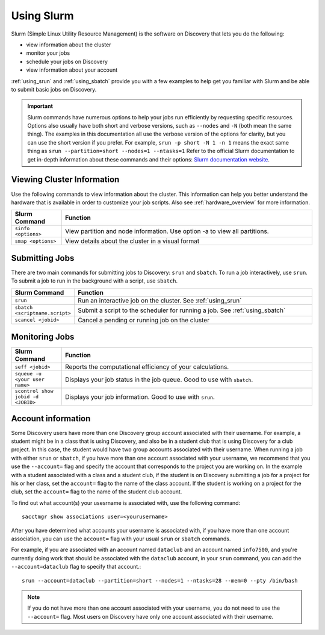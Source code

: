 .. _using_slurm:

***********
Using Slurm
***********

Slurm (Simple Linux Utility Resource Management) is the software on Discovery
that lets you do the following:

* view information about the cluster
* monitor your jobs
* schedule your jobs on Discovery
* view information about your account

:ref:`using_srun` and :ref:`using_sbatch` provide you with a few examples to help get you familiar
with Slurm and be able to submit basic jobs on Discovery.

.. important::
   Slurm commands have numerous options to help your jobs run efficiently by requesting specific resources. Options also usually have both short and verbose versions, such as
   ``--nodes`` and ``-N`` (both mean the same thing). The examples in this documentation all use the
   verbose version of the options for clarity, but you can use the short version if you prefer. For example, ``srun -p short -N 1 -n 1`` means the exact same thing as ``srun --partition=short --nodes=1 --ntasks=1``
   Refer to the official Slurm documentation to get in-depth information about these commands and their options: `Slurm documentation website <https://slurm.schedmd.com/archive/slurm-17.11.6/srun.html>`_.

Viewing Cluster Information
===========================

Use the following commands to view information about the cluster. This information can help you better understand the
hardware that is available in order to customize your job scripts. Also see :ref:`hardware_overview` for more information.

.. list-table::
   :widths: 20 100
   :header-rows: 1

   * - Slurm Command
     - Function
   * - ``sinfo <options>``
     - View partition and node information. Use option -a to view all partitions.
   * - ``smap <options>``
     - View details about the cluster in a visual format

.. _submitting_jobs:

Submitting Jobs
================

There are two main commands for submitting jobs to Discovery: ``srun`` and ``sbatch``.
To run a job interactively, use ``srun``. To submit a job to run in the background with a script, use ``sbatch``.

.. list-table::
   :widths: 20 100
   :header-rows: 1

   * - Slurm Command
     - Function
   * - ``srun``
     - Run an interactive job on the cluster. See :ref:`using_srun`
   * - ``sbatch <scriptname.script>``
     - Submit a script to the scheduler for running a job. See :ref:`using_sbatch`
   * - ``scancel <jobid>``
     - Cancel a pending or running job on the cluster

Monitoring Jobs
===============

.. list-table::
   :widths: 20 100
   :header-rows: 1

   * - Slurm Command
     - Function
   * - ``seff <jobid>``
     - Reports the computational efficiency of your calculations.
   * - ``squeue -u <your user name>``
     - Displays your job status in the job queue. Good to use with ``sbatch``.
   * - ``scontrol show jobid -d <JOBID>``
     - Displays your job information. Good to use with ``srun``.

Account information
====================

Some Discovery users have more than one Discovery group account associated with their username. For example, a student might be in a class that is using Discovery,
and also be in a student club that is using Discovery for a club project. In this case, the student would have two group accounts associated with their username.
When running a job with either ``srun`` or ``sbatch``, if you have more than one account associated with your username, we recommend that you use the ``--account=`` flag and specify the account
that corresponds to the project you are working on. In the example with a student associated with a class and a student club, if the student is on Discovery submitting a job for a project
for his or her class, set the ``account=`` flag to the name of the class account. If the student is working on a project for the club, set the ``account=`` flag to the name of the student club account.

To find out what account(s) your usesrname is associated with, use the following command::

  sacctmgr show associations user=<yourusername>

After you have determined what accounts your username is associated with, if you have more than one account association, you can use the ``account=`` flag with your usual ``srun`` or ``sbatch`` commands.

For example, if you are associated with an account named ``dataclub`` and an account named ``info7500``, and you're currently doing work that should be associated with the
``dataclub`` account, in your ``srun`` command, you can add the ``--account=dataclub`` flag to specify that account.::

  srun --account=dataclub --partition=short --nodes=1 --ntasks=28 --mem=0 --pty /bin/bash

.. note::
   If you do not have more than one account associated with your username, you do not need to use the ``--account=`` flag. Most users on Discovery have only one account
   associated with their username.
